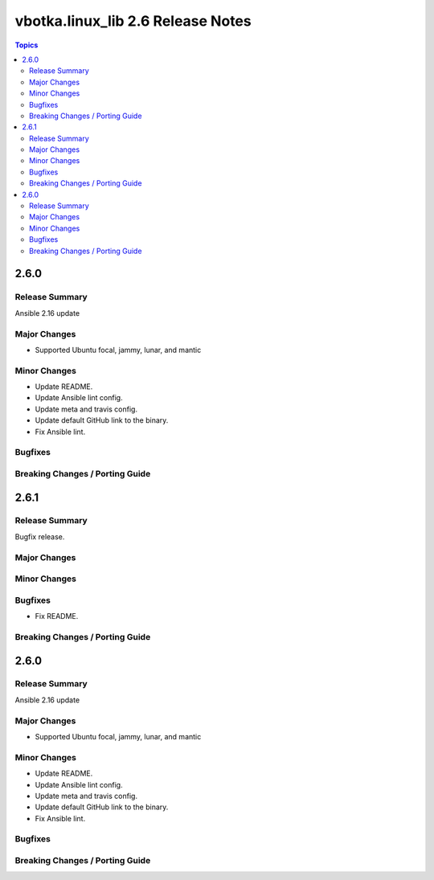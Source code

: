==================================
vbotka.linux_lib 2.6 Release Notes
==================================

.. contents:: Topics


2.6.0
=====

Release Summary
---------------
Ansible 2.16 update

Major Changes
-------------
* Supported Ubuntu focal, jammy, lunar, and mantic

Minor Changes
-------------
* Update README.
* Update Ansible lint config.
* Update meta and travis config.
* Update default GitHub link to the binary.
* Fix Ansible lint.

Bugfixes
--------

Breaking Changes / Porting Guide
--------------------------------


2.6.1
=====

Release Summary
---------------
Bugfix release.

Major Changes
-------------

Minor Changes
-------------

Bugfixes
--------
* Fix README.

Breaking Changes / Porting Guide
--------------------------------


2.6.0
=====

Release Summary
---------------
Ansible 2.16 update

Major Changes
-------------
* Supported Ubuntu focal, jammy, lunar, and mantic

Minor Changes
-------------
* Update README.
* Update Ansible lint config.
* Update meta and travis config.
* Update default GitHub link to the binary.
* Fix Ansible lint.

Bugfixes
--------

Breaking Changes / Porting Guide
--------------------------------
